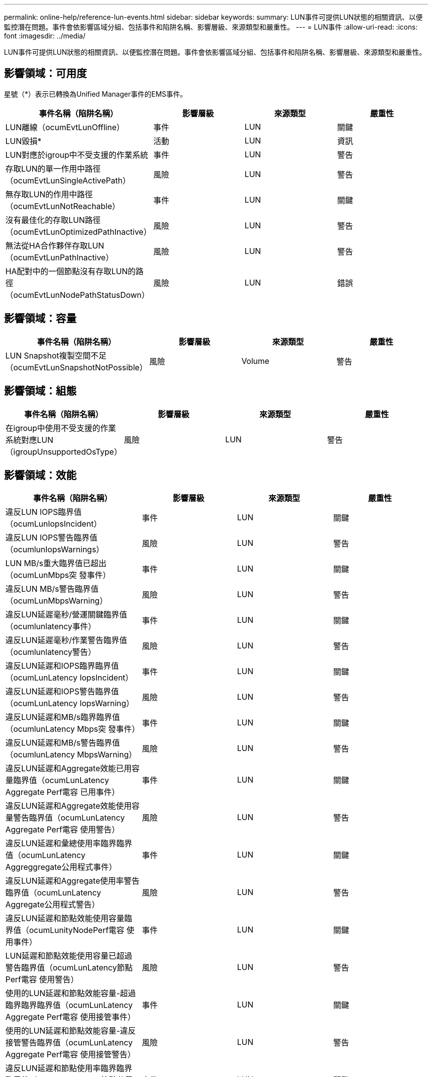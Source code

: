 ---
permalink: online-help/reference-lun-events.html 
sidebar: sidebar 
keywords:  
summary: LUN事件可提供LUN狀態的相關資訊、以便監控潛在問題。事件會依影響區域分組、包括事件和陷阱名稱、影響層級、來源類型和嚴重性。 
---
= LUN事件
:allow-uri-read: 
:icons: font
:imagesdir: ../media/


[role="lead"]
LUN事件可提供LUN狀態的相關資訊、以便監控潛在問題。事件會依影響區域分組、包括事件和陷阱名稱、影響層級、來源類型和嚴重性。



== 影響領域：可用度

星號（*）表示已轉換為Unified Manager事件的EMS事件。

[cols="1a,1a,1a,1a"]
|===
| 事件名稱（陷阱名稱） | 影響層級 | 來源類型 | 嚴重性 


 a| 
LUN離線（ocumEvtLunOffline）
 a| 
事件
 a| 
LUN
 a| 
關鍵



 a| 
LUN毀損*
 a| 
活動
 a| 
LUN
 a| 
資訊



 a| 
LUN對應於igroup中不受支援的作業系統
 a| 
事件
 a| 
LUN
 a| 
警告



 a| 
存取LUN的單一作用中路徑（ocumEvtLunSingleActivePath）
 a| 
風險
 a| 
LUN
 a| 
警告



 a| 
無存取LUN的作用中路徑（ocumEvtLunNotReachable）
 a| 
事件
 a| 
LUN
 a| 
關鍵



 a| 
沒有最佳化的存取LUN路徑（ocumEvtLunOptimizedPathInactive）
 a| 
風險
 a| 
LUN
 a| 
警告



 a| 
無法從HA合作夥伴存取LUN（ocumEvtLunPathInactive）
 a| 
風險
 a| 
LUN
 a| 
警告



 a| 
HA配對中的一個節點沒有存取LUN的路徑（ocumEvtLunNodePathStatusDown）
 a| 
風險
 a| 
LUN
 a| 
錯誤

|===


== 影響領域：容量

[cols="1a,1a,1a,1a"]
|===
| 事件名稱（陷阱名稱） | 影響層級 | 來源類型 | 嚴重性 


 a| 
LUN Snapshot複製空間不足（ocumEvtLunSnapshotNotPossible）
 a| 
風險
 a| 
Volume
 a| 
警告

|===


== 影響領域：組態

[cols="1a,1a,1a,1a"]
|===
| 事件名稱（陷阱名稱） | 影響層級 | 來源類型 | 嚴重性 


 a| 
在igroup中使用不受支援的作業系統對應LUN（igroupUnsupportedOsType）
 a| 
風險
 a| 
LUN
 a| 
警告

|===


== 影響領域：效能

[cols="1a,1a,1a,1a"]
|===
| 事件名稱（陷阱名稱） | 影響層級 | 來源類型 | 嚴重性 


 a| 
違反LUN IOPS臨界值（ocumLunIopsIncident）
 a| 
事件
 a| 
LUN
 a| 
關鍵



 a| 
違反LUN IOPS警告臨界值（ocumlunIopsWarnings）
 a| 
風險
 a| 
LUN
 a| 
警告



 a| 
LUN MB/s重大臨界值已超出（ocumLunMbps突 發事件）
 a| 
事件
 a| 
LUN
 a| 
關鍵



 a| 
違反LUN MB/s警告臨界值（ocumLunMbpsWarning）
 a| 
風險
 a| 
LUN
 a| 
警告



 a| 
違反LUN延遲毫秒/營運關鍵臨界值（ocumlunlatency事件）
 a| 
事件
 a| 
LUN
 a| 
關鍵



 a| 
違反LUN延遲毫秒/作業警告臨界值（ocumlunlatency警告）
 a| 
風險
 a| 
LUN
 a| 
警告



 a| 
違反LUN延遲和IOPS臨界臨界值（ocumLunLatency IopsIncident）
 a| 
事件
 a| 
LUN
 a| 
關鍵



 a| 
違反LUN延遲和IOPS警告臨界值（ocumLunLatency IopsWarning）
 a| 
風險
 a| 
LUN
 a| 
警告



 a| 
違反LUN延遲和MB/s臨界臨界值（ocumlunLatency Mbps突 發事件）
 a| 
事件
 a| 
LUN
 a| 
關鍵



 a| 
違反LUN延遲和MB/s警告臨界值（ocumlunLatency MbpsWarning）
 a| 
風險
 a| 
LUN
 a| 
警告



 a| 
違反LUN延遲和Aggregate效能已用容量臨界值（ocumLunLatency Aggregate Perf電容 已用事件）
 a| 
事件
 a| 
LUN
 a| 
關鍵



 a| 
違反LUN延遲和Aggregate效能使用容量警告臨界值（ocumLunLatency Aggregate Perf電容 使用警告）
 a| 
風險
 a| 
LUN
 a| 
警告



 a| 
違反LUN延遲和彙總使用率臨界臨界值（ocumLunLatency Aggreggregate公用程式事件）
 a| 
事件
 a| 
LUN
 a| 
關鍵



 a| 
違反LUN延遲和Aggregate使用率警告臨界值（ocumLunLatency Aggregate公用程式警告）
 a| 
風險
 a| 
LUN
 a| 
警告



 a| 
違反LUN延遲和節點效能使用容量臨界值（ocumLunityNodePerf電容 使用事件）
 a| 
事件
 a| 
LUN
 a| 
關鍵



 a| 
LUN延遲和節點效能使用容量已超過警告臨界值（ocumLunLatency節點Perf電容 使用警告）
 a| 
風險
 a| 
LUN
 a| 
警告



 a| 
使用的LUN延遲和節點效能容量-超過臨界臨界臨界值（ocumLunLatency Aggregate Perf電容 使用接管事件）
 a| 
事件
 a| 
LUN
 a| 
關鍵



 a| 
使用的LUN延遲和節點效能容量-違反接管警告臨界值（ocumLunLatency Aggregate Perf電容 使用接管警告）
 a| 
風險
 a| 
LUN
 a| 
警告



 a| 
違反LUN延遲和節點使用率臨界臨界臨界值（ocumLunLatency節點公用程式事件）
 a| 
事件
 a| 
LUN
 a| 
關鍵



 a| 
違反LUN延遲和節點使用率警告臨界值（ocumLunLatency節點公用程式警告）
 a| 
風險
 a| 
LUN
 a| 
警告



 a| 
違反QoS LUN最大IOPS警告臨界值（ocumQoslunMaxIopsWarnings）
 a| 
風險
 a| 
LUN
 a| 
警告



 a| 
違反QoS LUN最大MB/s警告臨界值（ocumQoslunMaxMbpsWarnings）
 a| 
風險
 a| 
LUN
 a| 
警告



 a| 
工作負載LUN延遲臨界值違反效能服務層級原則的定義
 a| 
風險
 a| 
LUN
 a| 
警告

|===